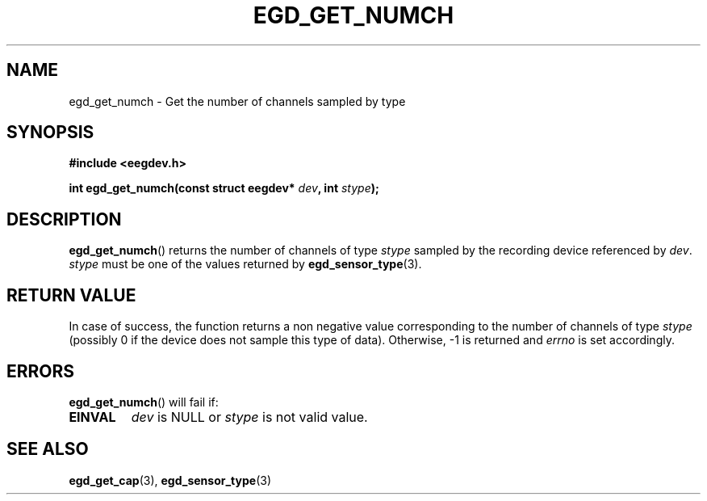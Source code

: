 .\"Copyright 2011 (c) EPFL
.TH EGD_GET_NUMCH 3 2011 "EPFL" "EEGDEV library manual"
.SH NAME
egd_get_numch - Get the number of channels sampled by type
.SH SYNOPSIS
.LP
.B #include <eegdev.h>
.sp
.BI "int egd_get_numch(const struct eegdev* " dev ", int " stype ");"
.br
.SH DESCRIPTION
.LP
\fBegd_get_numch\fP() returns the number of channels of type \fIstype\fP
sampled by the recording device referenced by \fIdev\fP. \fIstype\fP must be
one of the values returned by \fBegd_sensor_type\fP(3).
.SH "RETURN VALUE"
.LP
In case of success, the function returns a non negative value corresponding
to the number of channels of type \fIstype\fP (possibly 0 if the device does
not sample this type of data). Otherwise, \-1 is returned and \fIerrno\fP is
set accordingly.
.SH ERRORS
.LP
\fBegd_get_numch\fP() will fail if:
.TP
.B EINVAL
\fIdev\fP is NULL or \fIstype\fP is not valid value.
.SH "SEE ALSO"
.BR egd_get_cap (3),
.BR egd_sensor_type (3)




